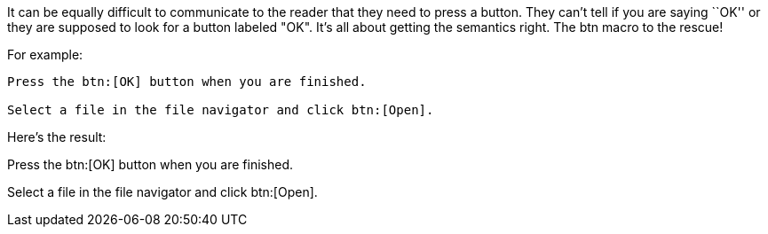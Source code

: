 ////
Included in:

- user-manual: User Interface Macros: UI buttons
////

It can be equally difficult to communicate to the reader that they need to press a button.
They can't tell if you are saying ``OK'' or they are supposed to look for a button labeled "OK".
It's all about getting the semantics right.
The +btn+ macro to the rescue!

For example:

----
Press the btn:[OK] button when you are finished.

Select a file in the file navigator and click btn:[Open].
----

Here's the result:

====
Press the btn:[OK] button when you are finished.

Select a file in the file navigator and click btn:[Open].
====
